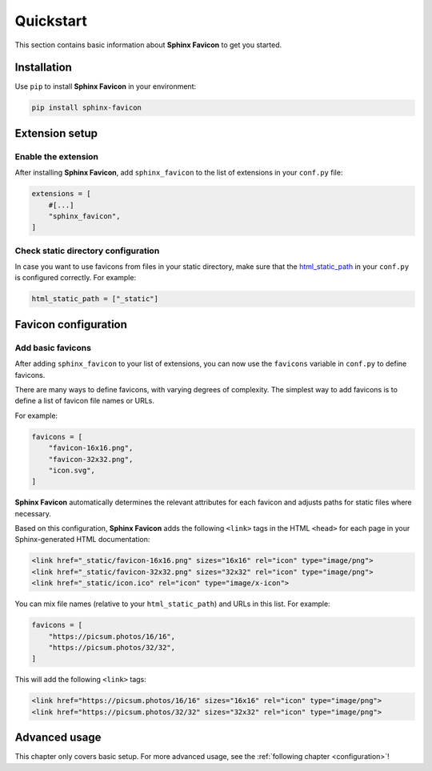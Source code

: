 Quickstart
==========

This section contains basic information about **Sphinx Favicon** to get you started.

Installation
------------

Use ``pip`` to install **Sphinx Favicon** in your environment:

.. code-block:: console

    pip install sphinx-favicon

Extension setup
---------------

Enable the extension
^^^^^^^^^^^^^^^^^^^^

After installing **Sphinx Favicon**, add ``sphinx_favicon`` to the list of extensions
in your ``conf.py`` file:

.. code-block:: python

    extensions = [
        #[...]
        "sphinx_favicon",
    ]

Check static directory configuration
^^^^^^^^^^^^^^^^^^^^^^^^^^^^^^^^^^^^

In case you want to use favicons from files in your static directory, make sure that
the `html_static_path <https://www.sphinx-doc.org/en/master/usage/configuration.html#confval-html_static_path>`_
in your ``conf.py`` is configured correctly. For example:

.. code-block:: python

    html_static_path = ["_static"]

Favicon configuration
---------------------

Add basic favicons
^^^^^^^^^^^^^^^^^^

After adding ``sphinx_favicon`` to your list of extensions, you can now use the
``favicons`` variable in ``conf.py`` to define favicons.

There are many ways to define favicons, with varying degrees of complexity.
The simplest way to add favicons is to define a list of favicon file names or URLs.

For example:

.. code-block:: python

    favicons = [
        "favicon-16x16.png",
        "favicon-32x32.png",
        "icon.svg",
    ]

**Sphinx Favicon** automatically determines the relevant attributes for each favicon and
adjusts paths for static files where necessary.

Based on this configuration, **Sphinx Favicon** adds the following ``<link>`` tags in
the HTML ``<head>`` for each page in your Sphinx-generated HTML documentation:

.. code-block:: html

    <link href="_static/favicon-16x16.png" sizes="16x16" rel="icon" type="image/png">
    <link href="_static/favicon-32x32.png" sizes="32x32" rel="icon" type="image/png">
    <link href="_static/icon.ico" rel="icon" type="image/x-icon">

You can mix file names (relative to your ``html_static_path``) and URLs in this list.
For example:

.. code-block:: python

    favicons = [
        "https://picsum.photos/16/16",
        "https://picsum.photos/32/32",
    ]

This will add the following ``<link>`` tags:

.. code-block:: html

    <link href="https://picsum.photos/16/16" sizes="16x16" rel="icon" type="image/png">
    <link href="https://picsum.photos/32/32" sizes="32x32" rel="icon" type="image/png">

Advanced usage
--------------

This chapter only covers basic setup. For more advanced usage, see the
:ref:`following chapter <configuration>`!
